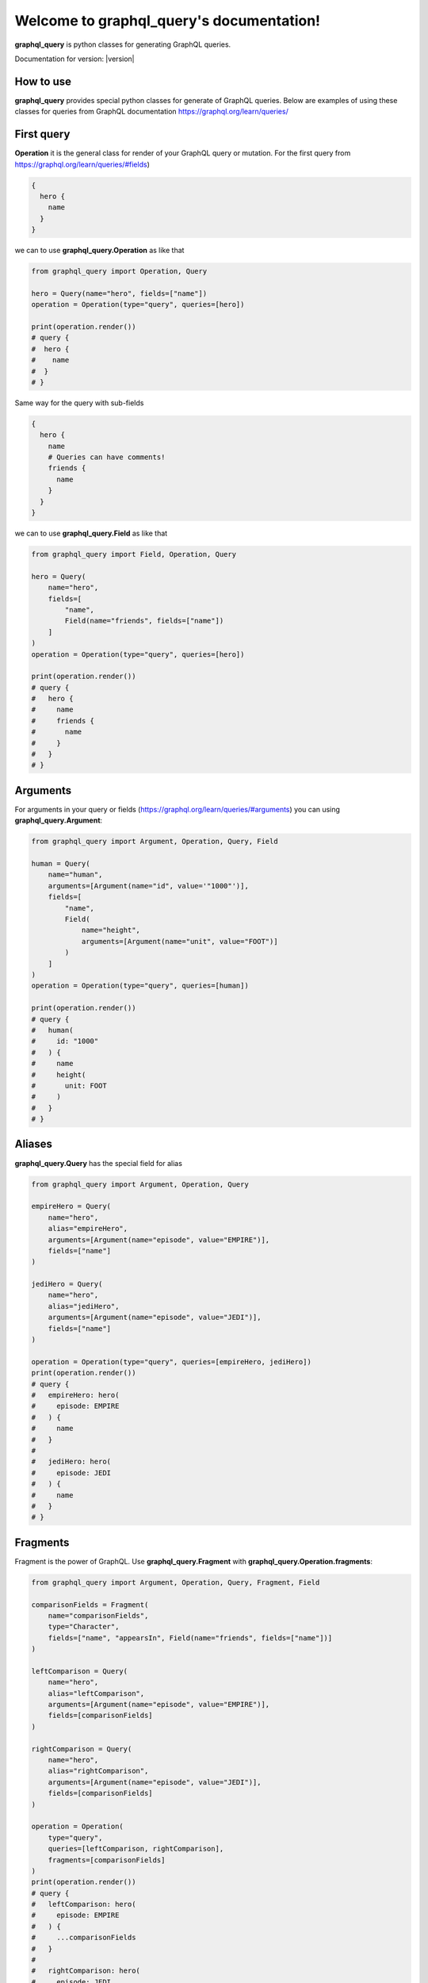 .. graphql2python documentation master file, created by
   sphinx-quickstart on Tue Dec  6 15:53:57 2022.
   You can adapt this file completely to your liking, but it should at least
   contain the root `toctree` directive.

Welcome to graphql_query's documentation!
===================================

.. image:: https://img.shields.io/github/checks-status/denisart/graphql-query/master
  :alt: Build
.. image:: https://img.shields.io/github/v/tag/denisart/graphql-query
  :alt: tag
.. image:: https://img.shields.io/github/last-commit/denisart/graphql-query/master
  :alt: last-commit
.. image:: https://img.shields.io/github/license/denisart/graphql-query
  :alt: license

**graphql_query** is python classes for generating GraphQL queries.

Documentation for version:  |version|

How to use
--------
**graphql_query** provides special python classes for generate of GraphQL queries.
Below are examples of using these classes for queries from GraphQL documentation
https://graphql.org/learn/queries/

First query
------------

**Operation** it is the general class for render of your GraphQL query or mutation.
For the first query from https://graphql.org/learn/queries/#fields)

.. code-block:: graphql

  {
    hero {
      name
    }
  }

we can to use **graphql_query.Operation** as like that

.. code-block:: python

  from graphql_query import Operation, Query

  hero = Query(name="hero", fields=["name"])
  operation = Operation(type="query", queries=[hero])

  print(operation.render())
  # query {
  #  hero {
  #    name
  #  }
  # }

Same way for the query with sub-fields

.. code-block:: graphql

  {
    hero {
      name
      # Queries can have comments!
      friends {
        name
      }
    }
  }

we can to use **graphql_query.Field** as like that

.. code-block:: python

  from graphql_query import Field, Operation, Query

  hero = Query(
      name="hero",
      fields=[
          "name",
          Field(name="friends", fields=["name"])
      ]
  )
  operation = Operation(type="query", queries=[hero])

  print(operation.render())
  # query {
  #   hero {
  #     name
  #     friends {
  #       name
  #     }
  #   }
  # }

Arguments
---------

For arguments in your query or fields (https://graphql.org/learn/queries/#arguments)
you can using **graphql_query.Argument**:

.. code-block:: python

  from graphql_query import Argument, Operation, Query, Field

  human = Query(
      name="human",
      arguments=[Argument(name="id", value='"1000"')],
      fields=[
          "name",
          Field(
              name="height",
              arguments=[Argument(name="unit", value="FOOT")]
          )
      ]
  )
  operation = Operation(type="query", queries=[human])

  print(operation.render())
  # query {
  #   human(
  #     id: "1000"
  #   ) {
  #     name
  #     height(
  #       unit: FOOT
  #     )
  #   }
  # }

Aliases
-------

**graphql_query.Query** has the special field for alias

.. code-block:: python

  from graphql_query import Argument, Operation, Query

  empireHero = Query(
      name="hero",
      alias="empireHero",
      arguments=[Argument(name="episode", value="EMPIRE")],
      fields=["name"]
  )

  jediHero = Query(
      name="hero",
      alias="jediHero",
      arguments=[Argument(name="episode", value="JEDI")],
      fields=["name"]
  )

  operation = Operation(type="query", queries=[empireHero, jediHero])
  print(operation.render())
  # query {
  #   empireHero: hero(
  #     episode: EMPIRE
  #   ) {
  #     name
  #   }
  #
  #   jediHero: hero(
  #     episode: JEDI
  #   ) {
  #     name
  #   }
  # }

Fragments
---------

Fragment is the power of GraphQL. Use **graphql_query.Fragment** with
**graphql_query.Operation.fragments**:

.. code-block:: python

  from graphql_query import Argument, Operation, Query, Fragment, Field

  comparisonFields = Fragment(
      name="comparisonFields",
      type="Character",
      fields=["name", "appearsIn", Field(name="friends", fields=["name"])]
  )

  leftComparison = Query(
      name="hero",
      alias="leftComparison",
      arguments=[Argument(name="episode", value="EMPIRE")],
      fields=[comparisonFields]
  )

  rightComparison = Query(
      name="hero",
      alias="rightComparison",
      arguments=[Argument(name="episode", value="JEDI")],
      fields=[comparisonFields]
  )

  operation = Operation(
      type="query",
      queries=[leftComparison, rightComparison],
      fragments=[comparisonFields]
  )
  print(operation.render())
  # query {
  #   leftComparison: hero(
  #     episode: EMPIRE
  #   ) {
  #     ...comparisonFields
  #   }
  #
  #   rightComparison: hero(
  #     episode: JEDI
  #   ) {
  #     ...comparisonFields
  #   }
  # }
  #
  # fragment comparisonFields on Character {
  #   name
  #   appearsIn
  #   friends {
  #     name
  #   }
  # }

Using variables inside fragments
--------------------------------

Variables can also be used in fragments

.. code-block:: python

  from graphql_query import Argument, Operation, Query, Fragment, Field, Variable

  var_first = Variable(name="first", type="Int", default="3")

  comparisonFields = Fragment(
      name="comparisonFields",
      type="Character",
      fields=[
          "name",
          Field(
              name="friendsConnection",
              arguments=[Argument(name="first", value=var_first)],
              fields=[
                  "totalCount",
                  Field(
                      name="edges",
                      fields=[
                          Field(name="node", fields=["name"])
                      ]
                  )
              ]
          )
      ]
  )

  leftComparison = Query(
      name="hero",
      alias="leftComparison",
      arguments=[Argument(name="episode", value="EMPIRE")],
      fields=[comparisonFields]
  )

  rightComparison = Query(
      name="hero",
      alias="rightComparison",
      arguments=[Argument(name="episode", value="JEDI")],
      fields=[comparisonFields]
  )

  operation = Operation(
      type="query",
      name="HeroComparison",
      queries=[leftComparison, rightComparison],
      fragments=[comparisonFields],
      variables=[var_first]
  )
  print(operation.render())
  # query HeroComparison(
  #   $first: Int = 3
  # ) {
  #   leftComparison: hero(
  #     episode: EMPIRE
  #   ) {
  #     ...comparisonFields
  #   }
  #
  #   rightComparison: hero(
  #     episode: JEDI
  #   ) {
  #     ...comparisonFields
  #   }
  # }
  #
  # fragment comparisonFields on Character {
  #   name
  #   friendsConnection(
  #     first: $first
  #   ) {
  #     totalCount
  #     edges {
  #       node {
  #         name
  #       }
  #     }
  #   }
  # }

Operation name
--------------

Here’s an example that includes the keyword query as operation type and
HeroNameAndFriends as operation name:

.. code-block:: python

  from graphql_query import Operation, Query, Field

  hero = Query(
      name="hero",
      fields=["name", Field(name="friends", fields=["name"])]
  )

  operation = Operation(
      type="query",
      name="HeroNameAndFriends",
      queries=[hero],
  )
  print(operation.render())
  # query HeroNameAndFriends {
  #   hero {
  #     name
  #     friends {
  #       name
  #     }
  #   }
  # }

Directives
----------

If you use directives in your queries then using **graphql_query.Directive**

.. code-block:: python

  from graphql_query import Argument, Directive, Operation, Query, Field, Variable

  var_episode = Variable(name="episode", type="Episode")
  var_withFriends = Variable(name="withFriends", type="Boolean!")

  hero = Query(
      name="hero",
      arguments=[Argument(name="episode", value=var_episode))]
      fields=[
          "name",
          Field(
              name="friends",
              directives=[
                  Directive(name="include", arguments=[
                      Argument(name="if", value=var_withFriends)
                  ])
              ]
              fields=["name"]
          )
      ]
  )

  operation = Operation(
      type="query",
      name="Hero",
      queries=[hero],
      variables=[var_episode, var_withFriends]
  )
  print(operation.render())
  # query Hero(
  #   $episode: Episode
  #   $withFriends: Boolean!
  # ) {
  #   hero(
  #     episode: $episode
  #   ) {
  #     name
  #     friends @include(
  #       if: $withFriends
  #     ) {
  #       name
  #     }
  #   }
  # }

Mutations
-------

Creating mutation is the same as creating query

.. code-block:: python

  from graphql_query import Argument, Operation, Query, Variable

  ep = Variable(name="ep", type="Episode!")
  review = Variable(name="review", type="ReviewInput!")

  createReview = Query(
      name="createReview",
      arguments=[
          Argument(name="episode", value=ep),
          Argument(name="review", value=review),
      ],
      fields=["stars", "commentary"]
  )

  operation = Operation(
      type="mutation",
      name="CreateReviewForEpisode",
      variables=[ep, review],
      queries=[createReview],
  )
  print(operation.render())
  # mutation CreateReviewForEpisode(
  #   $ep: Episode!
  #   $review: ReviewInput!
  # ) {
  #   createReview(
  #     episode: $ep
  #     review: $review
  #   ) {
  #     stars
  #     commentary
  #   }
  # }

Inline Fragments
----------------

For union types you can using inline fragments https://graphql.org/learn/queries/#inline-fragments

.. code-block:: python

  from graphql_query import Argument, Operation, Query, Variable, InlineFragment

  ep = Variable(name="ep", type="Episode!")

  hero = Query(
      name="hero",
      arguments=[
          Argument(name="episode", value=ep),
      ],
      fields=[
          "stars",
          InlineFragment(type="Droid", fields=["primaryFunction"]),
          InlineFragment(type="Human", fields=["height"]),
      ]
  )

  operation = Operation(
      type="query",
      name="HeroForEpisode",
      variables=[ep],
      queries=[hero],
  )
  print(operation.render())
  # query HeroForEpisode(
  #   $ep: Episode!
  # ) {
  #   hero(
  #     episode: $ep
  #   ) {
  #     stars
  #     ... on Droid {
  #       primaryFunction
  #     }
  #     ... on Human {
  #       height
  #     }
  #   }
  # }

Meta fields
-----------

Typename of fields

.. code-block:: python

  from graphql_query import Argument, Operation, Query, InlineFragment

  search = Query(
      name="search",
      arguments=[Argument(name="text", value='"an"')],
      typename=True,
      fields=[
          InlineFragment(type="Droid", fields=["name"]),
          InlineFragment(type="Human", fields=["name"]),
          InlineFragment(type="Starship", fields=["name"]),
      ]
  )

  operation = Operation(
      type="query",
      queries=[search],
  )
  print(operation.render())
  # query {
  #   search(
  #     text: "an"
  #   ) {
  #     __typename
  #     ... on Droid {
  #       name
  #     }
  #     ... on Human {
  #       name
  #     }
  #     ... on Starship {
  #       name
  #     }
  #   }
  # }